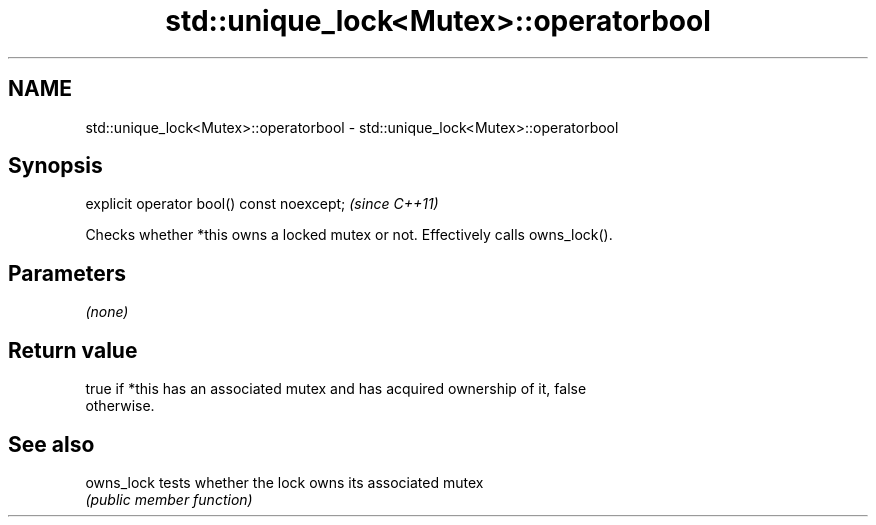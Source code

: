 .TH std::unique_lock<Mutex>::operatorbool 3 "2019.08.27" "http://cppreference.com" "C++ Standard Libary"
.SH NAME
std::unique_lock<Mutex>::operatorbool \- std::unique_lock<Mutex>::operatorbool

.SH Synopsis
   explicit operator bool() const noexcept;  \fI(since C++11)\fP

   Checks whether *this owns a locked mutex or not. Effectively calls owns_lock().

.SH Parameters

   \fI(none)\fP

.SH Return value

   true if *this has an associated mutex and has acquired ownership of it, false
   otherwise.

.SH See also

   owns_lock tests whether the lock owns its associated mutex
             \fI(public member function)\fP
